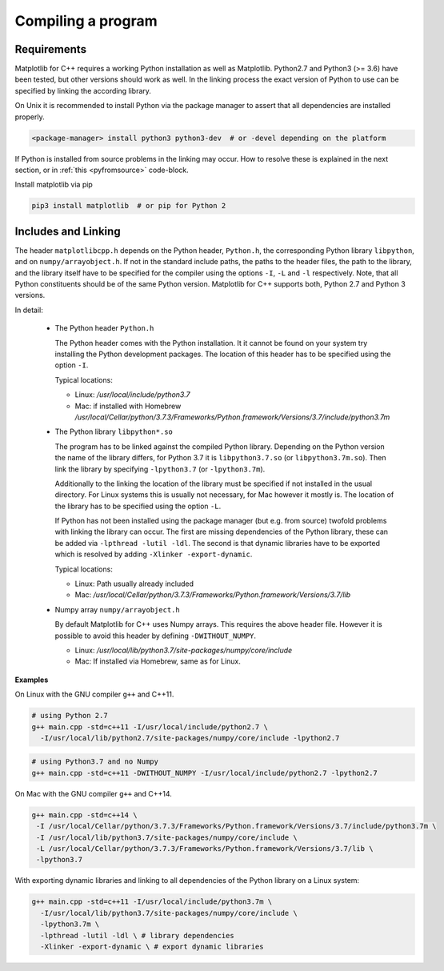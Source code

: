 .. _compiling:

Compiling a program
*******************

Requirements
============

Matplotlib for C++ requires a working Python installation as well as
Matplotlib. Python2.7 and Python3 (>= 3.6) have been tested, but
other versions should work as well. In the linking process the exact
version of Python to use can be specified by linking the according library.

On Unix it is recommended to install Python via the package manager to
assert that all dependencies are installed properly.

.. code-block:: bash

   <package-manager> install python3 python3-dev  # or -devel depending on the platform

If Python is installed from source problems in the linking may occur.
How to resolve these is explained in the next section, or in
:ref:`this <pyfromsource>` code-block.

Install matplotlib via pip

.. code-block:: bash

  pip3 install matplotlib  # or pip for Python 2

Includes and Linking
====================


The header ``matplotlibcpp.h`` depends on the Python header, ``Python.h``,
the corresponding Python library ``libpython``, and on ``numpy/arrayobject.h``.
If not in the standard include paths, the paths to the header files,
the path to the library, and the library itself have to be specified
for the compiler using the options ``-I``, ``-L`` and ``-l`` respectively.
Note, that all Python constituents should be of the same Python version.
Matplotlib for C++ supports both, Python 2.7 and Python 3 versions.

In detail:

  - The Python header ``Python.h``

    The Python header comes with the Python installation. It it cannot be
    found on your system try installing the Python development packages.
    The location of this header has to be specified using the option ``-I``.

    Typical locations:

    - Linux: `/usr/local/include/python3.7`
    - Mac: if installed with Homebrew `/usr/local/Cellar/python/3.7.3/Frameworks/Python.framework/Versions/3.7/include/python3.7m`

  - The Python library ``libpython*.so``

    The program has to be linked against the compiled Python library.
    Depending on the Python version the name of the library differs, for
    Python 3.7 it is ``libpython3.7.so`` (or ``libpython3.7m.so``).
    Then link the library by specifying ``-lpython3.7`` (or ``-lpython3.7m``).

    Additionally to the linking the location of the library must be specified
    if not installed in the usual directory. For Linux systems this is
    usually not necessary, for Mac however it mostly is.
    The location of the library has to be specified using the option ``-L``.

    If Python has not been installed using the package manager (but e.g.
    from source) twofold problems with linking the library can occur.
    The first are missing dependencies of the Python library, these can be
    added via ``-lpthread -lutil -ldl``.
    The second is that dynamic libraries have to be exported which is
    resolved by adding ``-Xlinker -export-dynamic``.

    Typical locations:

    - Linux: Path usually already included
    - Mac: `/usr/local/Cellar/python/3.7.3/Frameworks/Python.framework/Versions/3.7/lib`

  - Numpy array ``numpy/arrayobject.h``

    By default Matplotlib for C++ uses Numpy arrays. This requires the above
    header file. However it is possible to avoid this header by defining
    ``-DWITHOUT_NUMPY``.

    - Linux: `/usr/local/lib/python3.7/site-packages/numpy/core/include`
    - Mac: If installed via Homebrew, same as for Linux.

**Examples**

On Linux with the GNU compiler ``g++`` and
C++11.

.. code-block:: bash

   # using Python 2.7
   g++ main.cpp -std=c++11 -I/usr/local/include/python2.7 \
     -I/usr/local/lib/python2.7/site-packages/numpy/core/include -lpython2.7

.. code-block:: bash

   # using Python3.7 and no Numpy
   g++ main.cpp -std=c++11 -DWITHOUT_NUMPY -I/usr/local/include/python2.7 -lpython2.7

On Mac with the GNU compiler ``g++`` and C++14.

.. code-block:: bash

   g++ main.cpp -std=c++14 \
    -I /usr/local/Cellar/python/3.7.3/Frameworks/Python.framework/Versions/3.7/include/python3.7m \
    -I /usr/local/lib/python3.7/site-packages/numpy/core/include \
    -L /usr/local/Cellar/python/3.7.3/Frameworks/Python.framework/Versions/3.7/lib \
    -lpython3.7

With exporting dynamic libraries and linking to all dependencies of
the Python library on a Linux system:

.. _pyfromsource:

.. code-block:: bash

   g++ main.cpp -std=c++11 -I/usr/local/include/python3.7m \
     -I/usr/local/lib/python3.7/site-packages/numpy/core/include \
     -lpython3.7m \
     -lpthread -lutil -ldl \ # library dependencies
     -Xlinker -export-dynamic \ # export dynamic libraries
